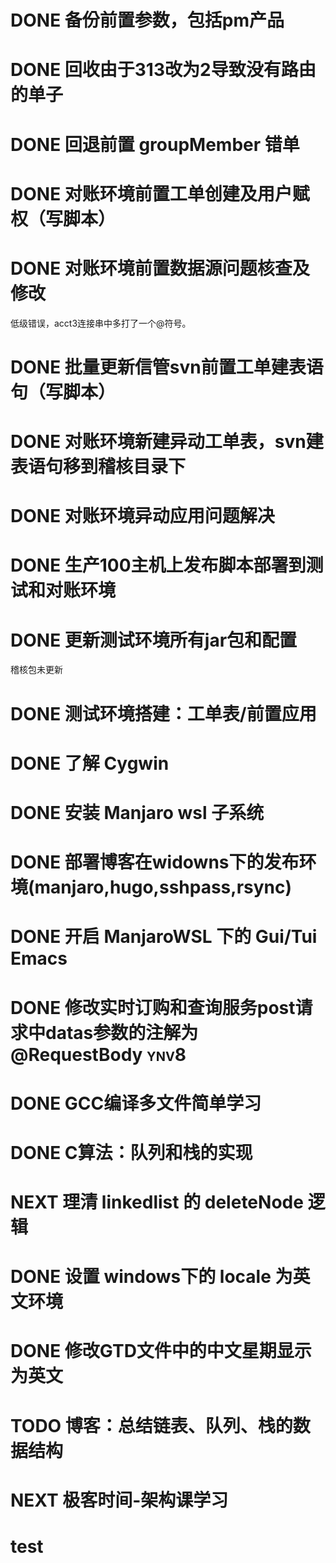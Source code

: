 #+STARTUP: fold
* DONE 备份前置参数，包括pm产品
* DONE 回收由于313改为2导致没有路由的单子
* DONE 回退前置 groupMember 错单
* DONE 对账环境前置工单创建及用户赋权（写脚本）
  CLOSED: [2022-04-05 Tue 18:11] SCHEDULED: <2022-04-05 Tue>
  :LOGBOOK:
  CLOCK: [2022-04-05 Tue 16:57]--[2022-04-05 Tue 18:11] =>  1:14
  :END:
* DONE 对账环境前置数据源问题核查及修改
  CLOSED: [2022-04-05 Tue 16:54] SCHEDULED: <2022-04-05 Tue>
  低级错误，acct3连接串中多打了一个@符号。
* DONE 批量更新信管svn前置工单建表语句（写脚本）
  CLOSED: [2022-04-05 Tue 19:56]
  :LOGBOOK:
  CLOCK: [2022-04-05 Tue 19:36]--[2022-04-05 Tue 19:56] =>  0:20
  CLOCK: [2022-04-05 Tue 19:20]--[2022-04-05 Tue 19:35] =>  0:15
  :END:
* DONE 对账环境新建异动工单表，svn建表语句移到稽核目录下
  CLOSED: [2022-04-05 Tue 20:33]
* DONE 对账环境异动应用问题解决
CLOSED: [2022-04-07 Thu 11:36]
:LOGBOOK:
- State "NEXT"       from "WAITING"    [2022-04-07 Thu 11:32]
CLOCK: [2022-04-07 Thu 11:32]--[2022-04-07 Thu 11:36] =>  0:04
- State "WAITING"    from "TODO"       [2022-04-06 Wed 11:37] \\
  to xuxiang
:END:
* DONE 生产100主机上发布脚本部署到测试和对账环境
CLOSED: [2022-04-06 Wed 15:43]
:LOGBOOK:
CLOCK: [2022-04-06 Wed 13:06]--[2022-04-06 Wed 13:29] =>  0:23
CLOCK: [2022-04-06 Wed 12:11]--[2022-04-06 Wed 12:20] =>  0:09
CLOCK: [2022-04-06 Wed 11:38]--[2022-04-06 Wed 12:01] =>  0:23
:END:
* DONE 更新测试环境所有jar包和配置
CLOSED: [2022-04-06 Wed 16:10]
稽核包未更新
* DONE 测试环境搭建：工单表/前置应用
CLOSED: [2022-04-06 Wed 17:13]
  :LOGBOOK:
  CLOCK: [2022-04-05 Tue 20:47]--[2022-04-05 Tue 21:00] =>  0:13
  :END:

* DONE 了解 Cygwin
CLOSED: [2022-04-07 Thu 11:12]
:LOGBOOK:
CLOCK: [2022-04-07 Thu 11:08]--[2022-04-07 Thu 11:12] =>  0:04
CLOCK: [2022-04-07 Thu 10:53]--[2022-04-07 Thu 11:06] =>  0:13
:END:
* DONE 安装 Manjaro wsl 子系统
CLOSED: [2022-04-07 Thu 13:39]
:LOGBOOK:
CLOCK: [2022-04-07 Thu 13:24]--[2022-04-07 Thu 13:39] =>  0:15
CLOCK: [2022-04-07 Thu 11:37]--[2022-04-07 Thu 12:07] =>  0:30
CLOCK: [2022-04-07 Thu 11:16]--[2022-04-07 Thu 11:32] =>  0:16
:END:
* DONE 部署博客在widowns下的发布环境(manjaro,hugo,sshpass,rsync)
CLOSED: [2022-04-07 Thu 14:37]
:LOGBOOK:
CLOCK: [2022-04-07 Thu 14:26]--[2022-04-07 Thu 14:37] =>  0:11
:END:
* DONE 开启 ManjaroWSL 下的 Gui/Tui Emacs
CLOSED: [2022-04-07 Thu 16:39]
:LOGBOOK:
CLOCK: [2022-04-07 Thu 13:43]--[2022-04-07 Thu 14:17] =>  0:34
:END:
* DONE 修改实时订购和查询服务post请求中datas参数的注解为@RequestBody   :ynv8:
CLOSED: [2022-04-07 Thu 16:50]
* DONE GCC编译多文件简单学习
CLOSED: [2022-04-07 Thu 18:00]
:LOGBOOK:
CLOCK: [2022-04-07 Thu 17:38]--[2022-04-07 Thu 17:59] =>  0:21
:END:
* DONE C算法：队列和栈的实现
CLOSED: [2022-04-07 Thu 21:33]
   :LOGBOOK:
   CLOCK: [2022-04-07 Thu 20:29]--[2022-04-07 Thu 21:33] =>  1:04
   CLOCK: [2022-04-07 Thu 18:00]--[2022-04-07 Thu 18:11] =>  0:11
   CLOCK: [2022-04-07 Thu 17:15]--[2022-04-07 Thu 17:34] =>  0:19
   CLOCK: [2022-04-06 Wed 21:00]--[2022-04-06 Wed 22:07] =>  1:07
   CLOCK: [2022-04-06 Wed 17:52]--[2022-04-06 Wed 18:07] =>  0:15
   :END:
* NEXT 理清 linkedlist 的 deleteNode 逻辑
DEADLINE: <2022-04-08 Fri 22:00>
:LOGBOOK:
CLOCK: [2022-04-08 Fri 11:04]
:END:
* DONE 设置 windows下的 locale 为英文环境
CLOSED: [2022-04-08 Fri 10:39] SCHEDULED: <2022-04-08 Fri 10:00>
:LOGBOOK:
- Note taken on [2022-04-08 Fri 10:37] \\
  修改设置中的“区域格式”
CLOCK: [2022-04-08 Fri 10:24]--[2022-04-08 Fri 10:32] =>  0:08
:END:
* DONE 修改GTD文件中的中文星期显示为英文
CLOSED: [2022-04-08 Fri 11:01]
:LOGBOOK:
CLOCK: [2022-04-08 Fri 10:42]--[2022-04-08 Fri 11:01] =>  0:19
:END:
* TODO 博客：总结链表、队列、栈的数据结构
SCHEDULED: <2022-04-08 Fri 10:00>
* NEXT 极客时间-架构课学习
* test
